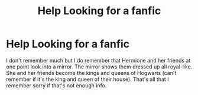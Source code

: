 #+TITLE: Help Looking for a fanfic

* Help Looking for a fanfic
:PROPERTIES:
:Author: Turbulent-Aardvark46
:Score: 1
:DateUnix: 1607886744.0
:DateShort: 2020-Dec-13
:FlairText: What's That Fic?
:END:
I don't remember much but I do remember that Hermione and her friends at one point look into a mirror. The mirror shows them dressed up all royal-like. She and her friends become the kings and queens of Hogwarts (can't remember if it's the king and queen of their house). That's all that I remember sorry if that's not enough info.

